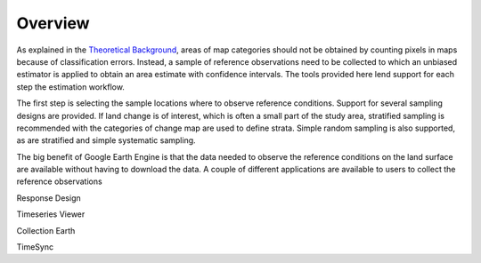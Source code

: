Overview
========

As explained in the `Theoretical Background <https://gee-assessment-tools.readthedocs.io/en/latest/background.html>`_, areas of map categories should not be obtained by counting pixels in maps because of classification errors. Instead, a sample of reference observations need to be collected to which an unbiased estimator is applied to obtain an area estimate with confidence intervals. The tools provided here lend support for each step the estimation workflow.

The first step is selecting the sample locations where to observe reference conditions. Support for several sampling designs are provided. If land change is of interest, which is often a small part of the study area, stratified sampling is recommended with the categories of change map are used to define strata. Simple random sampling is also supported, as are stratified and simple systematic sampling. 

The big benefit of Google Earth Engine is that the data needed to observe the reference conditions on the land surface are available without having to download the data. A couple of different applications are available to users to collect the reference observations 

Response Design

Timeseries Viewer

Collection Earth

TimeSync

